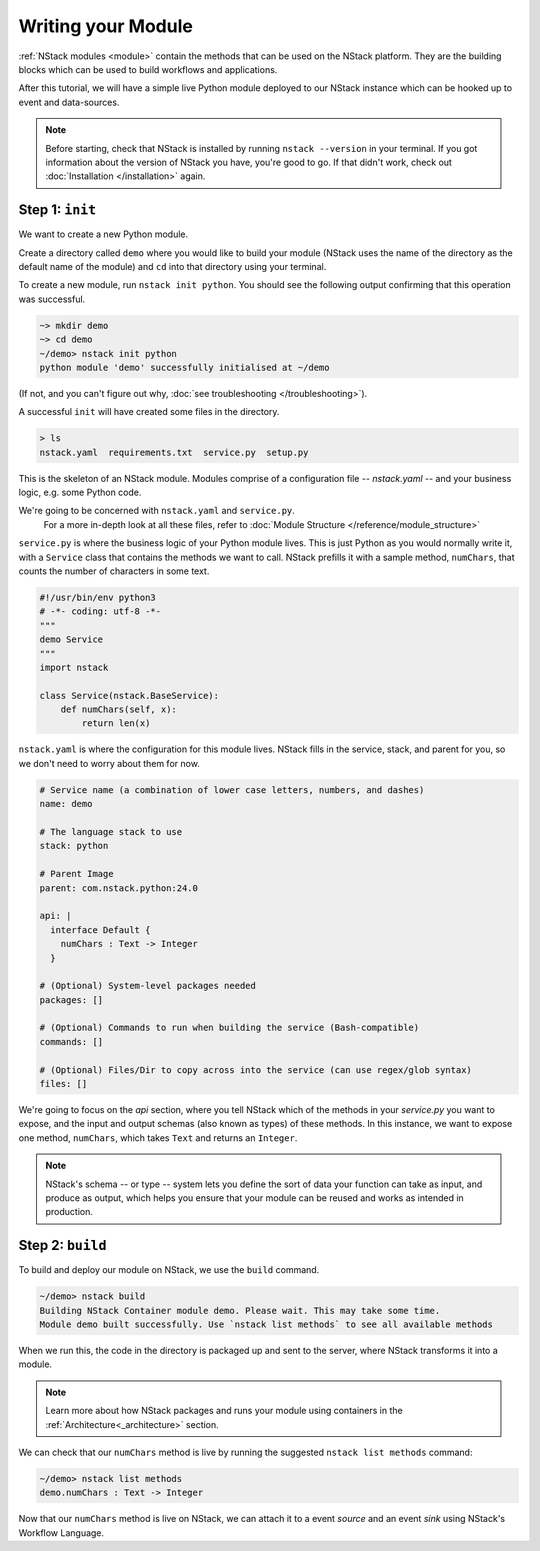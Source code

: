 .. _module:

Writing your Module
=========================

:ref:`NStack modules <module>` contain the methods that can be used on the NStack platform. They are the building blocks which can be used to build workflows and applications.

After this tutorial, we will have a simple live Python module deployed to our NStack instance which can be hooked up to event and data-sources. 

.. note:: Before starting, check that NStack is installed by running ``nstack --version`` in your terminal. If you got information about the version of NStack you have, you're good to go. If that didn't work, check out :doc:`Installation </installation>` again.


Step 1: ``init``
----------------

We want to create a new Python module.

Create a directory called ``demo`` where you would like to build your module (NStack uses the name of the directory as the default name of the module) and ``cd`` into that directory using your terminal.

To create a new module, run ``nstack init python``.
You should see the following output confirming that this operation was successful.

.. code:: bash

  ~> mkdir demo
  ~> cd demo
  ~/demo> nstack init python
  python module 'demo' successfully initialised at ~/demo


(If not, and you can't figure out why, :doc:`see troubleshooting </troubleshooting>`).

A successful ``init`` will have created some files in the directory.

.. code:: bash

 > ls
 nstack.yaml  requirements.txt  service.py  setup.py

This is the skeleton of an NStack module.  Modules comprise of a configuration file -- `nstack.yaml` -- and your business logic, e.g. some Python code. 

.. When we `build` a module, NStack deploys the code to the cloud and expose the functions in your business-logic which you specified in your configuration.

.. ``ls`` shows us:


We're going to be concerned with ``nstack.yaml`` and ``service.py``.
 For a more in-depth look at all these files, refer to :doc:`Module Structure </reference/module_structure>`

``service.py`` is where the business logic of your Python module lives. This is just Python as you would normally write it, with a ``Service`` class that contains the methods we want to call. NStack prefills it with a sample method, ``numChars``, that counts the number of characters in some text.

.. code:: python

  #!/usr/bin/env python3
  # -*- coding: utf-8 -*-
  """
  demo Service
  """
  import nstack

  class Service(nstack.BaseService):
      def numChars(self, x):
          return len(x)


``nstack.yaml`` is where the configuration for this module lives. NStack fills in the service, stack, and parent for you, so we don't need to worry about them for now.

.. code:: yaml

  # Service name (a combination of lower case letters, numbers, and dashes)
  name: demo

  # The language stack to use
  stack: python

  # Parent Image
  parent: com.nstack.python:24.0

  api: |
    interface Default {
      numChars : Text -> Integer
    }

  # (Optional) System-level packages needed
  packages: []

  # (Optional) Commands to run when building the service (Bash-compatible)
  commands: []

  # (Optional) Files/Dir to copy across into the service (can use regex/glob syntax)
  files: []

We're going to focus on the `api` section, where you tell NStack which of the methods in your `service.py` you want to expose,
and the input and output schemas (also known as types) of these methods.
In this instance, we want to expose one method,
``numChars``, which takes ``Text`` and returns an ``Integer``. 

.. note:: NStack's schema -- or type -- system lets you define the sort of data your function can take as input, and produce as output, which helps you ensure that your module can be reused and works as intended in production.

Step 2: ``build``
-------------

To build and deploy our module on NStack, we use the ``build`` command. 

.. code:: bash

  ~/demo> nstack build
  Building NStack Container module demo. Please wait. This may take some time.
  Module demo built successfully. Use `nstack list methods` to see all available methods

When we run this, the code in the directory is packaged up and sent to the server, where NStack transforms it into a module.

.. note:: Learn more about how NStack packages and runs your module using containers in the :ref:`Architecture<_architecture>` section.

We can check that our ``numChars`` method is live by running the suggested ``nstack list methods`` command:

.. code:: bash

  ~/demo> nstack list methods
  demo.numChars : Text -> Integer

Now that our ``numChars`` method is live on NStack, we can attach it to a event *source* and an event *sink* using NStack's Workflow Language. 

